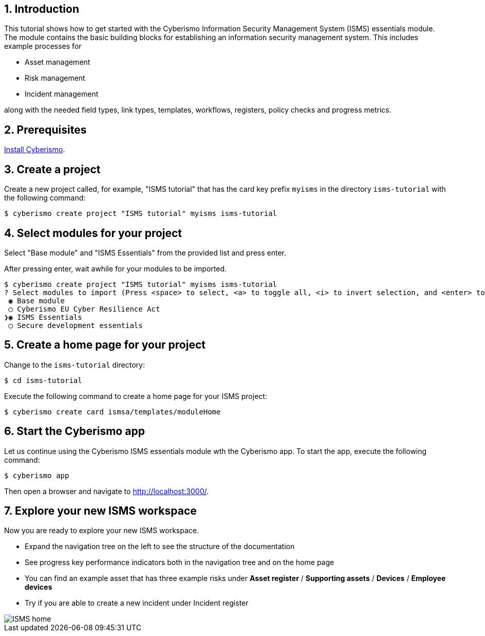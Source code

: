 :sectnums:

== Introduction

This tutorial shows how to get started with the Cyberismo Information Security Management System (ISMS) essentials module. The module contains the basic building blocks for establishing an information security management system. This includes example processes for

* Asset management
* Risk management
* Incident management

along with the needed field types, link types, templates, workflows, registers, policy checks and progress metrics.

== Prerequisites

xref:docs_13.adoc[Install Cyberismo].

== Create a project

Create a new project called, for example, "ISMS tutorial" that has the card key prefix `myisms` in the directory `isms-tutorial` with the following command:

[source,console]
----
$ cyberismo create project "ISMS tutorial" myisms isms-tutorial
----

== Select modules for your project

Select "Base module" and "ISMS Essentials" from the provided list and press enter.

After pressing enter, wait awhile for your modules to be imported.

[source,console]
----
$ cyberismo create project "ISMS tutorial" myisms isms-tutorial
? Select modules to import (Press <space> to select, <a> to toggle all, <i> to invert selection, and <enter> to proceed)
 ◉ Base module
 ◯ Cyberismo EU Cyber Resilience Act
❯◉ ISMS Essentials
 ◯ Secure development essentials
----

== Create a home page for your project

Change to the `isms-tutorial` directory:

[source,console]
----
$ cd isms-tutorial
----

Execute the following command to create a home page for your ISMS project:

[source,console]
----
$ cyberismo create card ismsa/templates/moduleHome
----

== Start the Cyberismo app

Let us continue using the Cyberismo ISMS essentials module wth the Cyberismo app. To start the app, execute the following command:

[source,console]
----
$ cyberismo app
----

Then open a browser and navigate to http://localhost:3000/.

== Explore your new ISMS workspace

Now you are ready to explore your new ISMS workspace.

* Expand the navigation tree on the left to see the structure of the documentation
* See progress key performance indicators both in the navigation tree and on the home page
* You can find an example asset that has three example risks under *Asset register* / *Supporting assets* / *Devices* / *Employee devices*
* Try if you are able to create a new incident under Incident register

image::ISMS-home.png[]